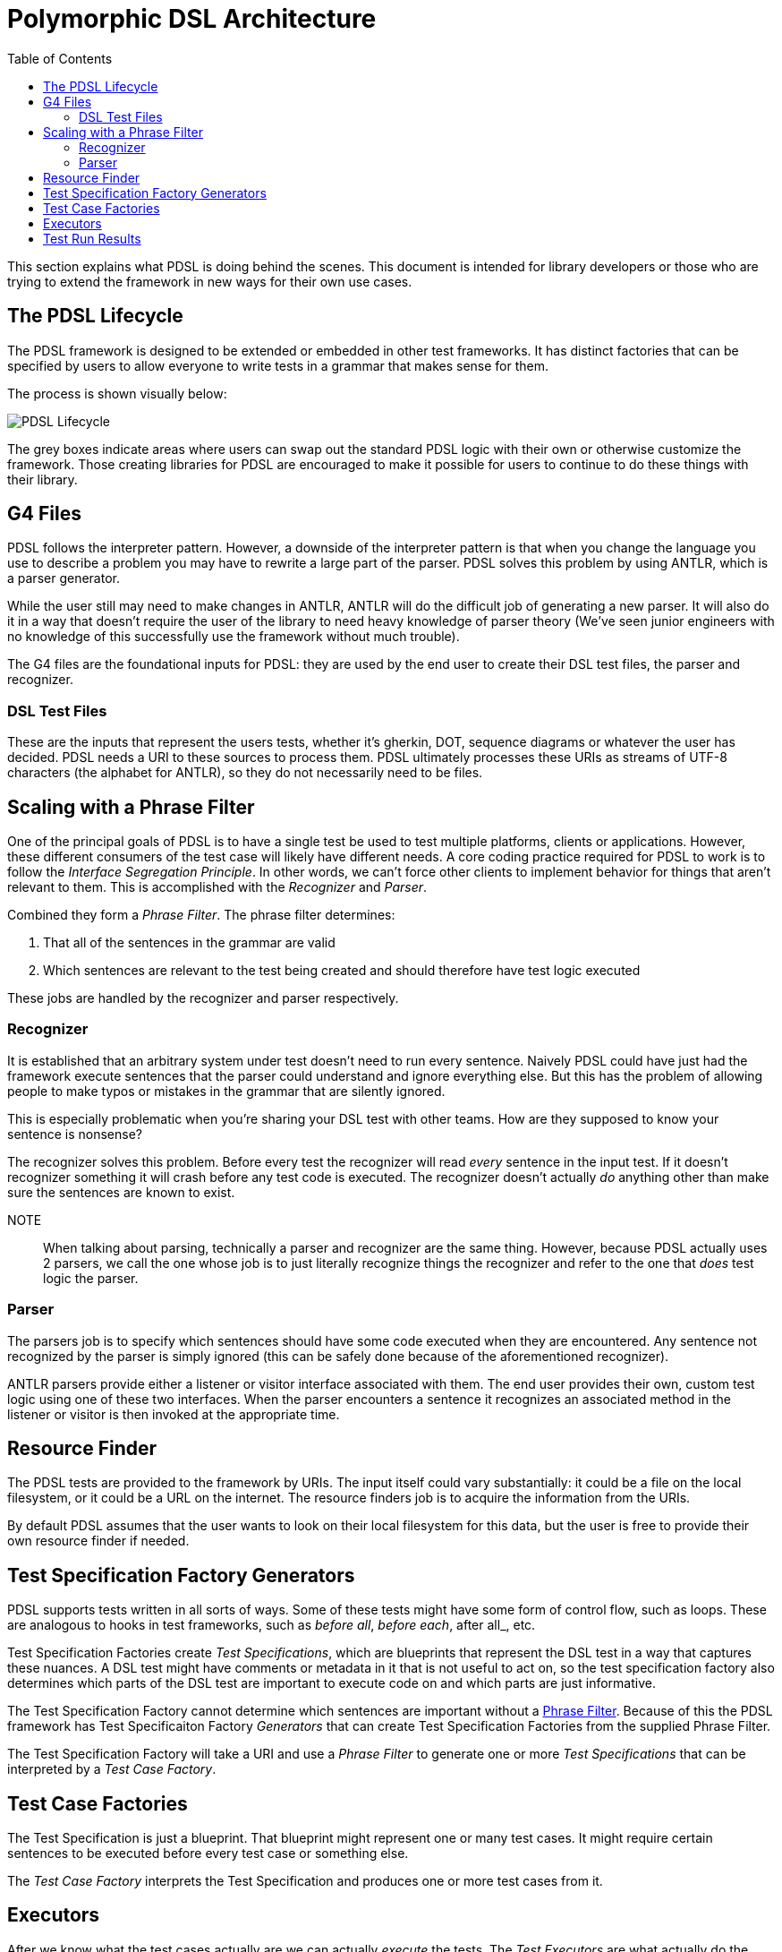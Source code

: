 :toc:
= Polymorphic DSL Architecture

This section explains what PDSL is doing behind the scenes. This document
is intended for library developers or those who are trying to extend
the framework in new ways for their own use cases.

== The PDSL Lifecycle

The PDSL framework is designed to be extended or embedded in other test frameworks. It has distinct factories that can be specified by users
to allow everyone to write tests in a grammar that makes sense for them.

The process is shown visually below:

image::images/pdsl_lifecycle.svg[PDSL Lifecycle]

The grey boxes indicate areas where users can swap out the standard
PDSL logic with their own or otherwise customize the framework. Those
creating libraries for PDSL are encouraged to make it possible for
users to continue to do these things with their library.

== G4 Files

PDSL follows the interpreter pattern. However, a downside of the interpreter
pattern is that when you change the language you use to describe a problem
you may have to rewrite a large part of the parser. PDSL solves this problem
by using ANTLR, which is a parser generator.

While the user still may need
to make changes in ANTLR, ANTLR will do the difficult job of generating a
new parser. It will also do it in a way that doesn't require the user of the
library to need heavy knowledge of parser theory (We've seen junior engineers
with no knowledge of this successfully use the framework without much trouble).

The G4 files are the foundational inputs for PDSL: they are used by the
end user to create their DSL test files, the parser and recognizer.

=== DSL Test Files

These are the inputs that represent the users tests, whether it's gherkin,
DOT, sequence diagrams or whatever the user has decided. PDSL needs a URI
to these sources to process them. PDSL ultimately processes these URIs as
streams of UTF-8 characters (the alphabet for ANTLR), so they do not
necessarily need to be files.

== Scaling with a Phrase Filter

One of the principal goals of PDSL is to have a single test be used to
test multiple platforms, clients or applications. However, these different
consumers of the test case will likely have different needs. A core coding
practice required for PDSL to work is to follow the _Interface Segregation Principle_.
In other words, we can't force other clients to implement behavior for things
that aren't relevant to them. This is accomplished with the _Recognizer_ and
_Parser_.

Combined they form a _Phrase Filter_. The phrase filter determines:

. That all of the sentences in the grammar are valid
. Which sentences are relevant to the test being created and
should therefore have test logic executed

These jobs are handled by the recognizer and parser respectively.

=== Recognizer

It is established that an arbitrary system under test doesn't need
to run every sentence. Naively PDSL could have just had the framework execute sentences
that the parser could understand and ignore everything else. But this has
the problem of allowing people to make typos or mistakes in the grammar that are
silently ignored.

This is especially problematic when you're sharing your DSL test with
other teams. How are they supposed to know your sentence is nonsense?

The recognizer solves this problem. Before every test the recognizer will
read _every_ sentence in the input test. If it doesn't recognizer something
it will crash before any test code is executed. The recognizer doesn't
actually _do_ anything other than make sure the sentences are known to
exist.

NOTE:: When talking about parsing, technically a parser and recognizer are the same thing. However, because PDSL actually uses 2 parsers, we call
the one whose job is to just literally recognize things the recognizer
and refer to the one that _does_ test logic the parser.

=== Parser

The parsers job is to specify which sentences should have some code
executed when they are encountered. Any sentence not recognized by
the parser is simply ignored
(this can be safely done because of the aforementioned recognizer).

ANTLR parsers provide either a listener or visitor interface associated
with them. The end user provides their own, custom test logic using
one of these two interfaces. When the parser encounters a sentence it
recognizes an associated method in the listener or visitor is then
invoked at the appropriate time.


== Resource Finder

The PDSL tests are provided to the framework by URIs. The input itself
could vary substantially: it could be a file on the local filesystem, or
it could be a URL on the internet. The resource finders job is to acquire
the information from the URIs.

By default PDSL assumes that the user wants to look on their local filesystem
for this data, but the user is free to provide their own resource finder
if needed.

== Test Specification Factory Generators

PDSL supports tests written in all sorts of ways. Some of these tests
might have some form of control flow, such as loops. These are analogous
to hooks in test frameworks, such as _before all_, _before each_, after all_, etc.

Test Specification Factories create _Test Specifications_, which are blueprints
that represent the DSL test in a way that captures these nuances. A
DSL test might have comments or metadata in it that is not useful to
act on, so the test specification factory also determines which parts
of the DSL test are important to execute code on and which parts are
just informative.

The Test Specification Factory cannot determine which sentences are
important without a <<Scaling with a Phrase Filter, Phrase Filter>>.
Because of this the PDSL framework has Test Specificaiton Factory _Generators_
that can create Test Specification Factories from the supplied
Phrase Filter.

The Test Specification Factory will take a URI and use a _Phrase Filter_
to generate one or more _Test Specifications_ that can be interpreted by
a _Test Case Factory_.

== Test Case Factories

The Test Specification is just a blueprint. That blueprint might represent
one or many test cases. It might require certain sentences to be executed
before every test case or something else.

The _Test Case Factory_ interprets the Test Specification and produces
one or more test cases from it.

== Executors

After we know what the test cases actually are we can actually _execute_
the tests. The _Test Executors_ are what actually do the work. They trigger
the code execution, logging and other things you typically see when you run
PDSL.

Another important job Executors have are to produce the _Test Run Results_.

== Test Run Results

One of the goals of PDSL is to provide a commensurate comparison of different
applications handling a similar business requirement. This is difficult
to do unless you can map the results of multiple tests to the same
requirement.

These results can be combined and processed by a _Report Generator_ of some
kind to show these relationships (i.e., the feature passes in application
A but fails in B on the API layer).

PDSL does not force any results to be generated unless the user explicitly
asks for them. An implementation of the _TraceableReportGenerator_ can be
given to produce a report in whatever format the user sees fit.

PDSL has additional interfaces for making these reports structured with
different layers of granularity. They are not mandatory for use, but may
create reports that are suitable for different stakeholders:

**Optional Reporting**

. Strategic Reports: The high level results of all applications and systems under test.
. Operational Reports: The result of a combination of test suites (such as unit,
component, API, etc) for a system under test.
. Tactical Reports: A summary of tests results for a specific application without explaining why they failed. This could include code coverage.
. Technical Reports: Stack traces, sentences and other low level details
for a specific test